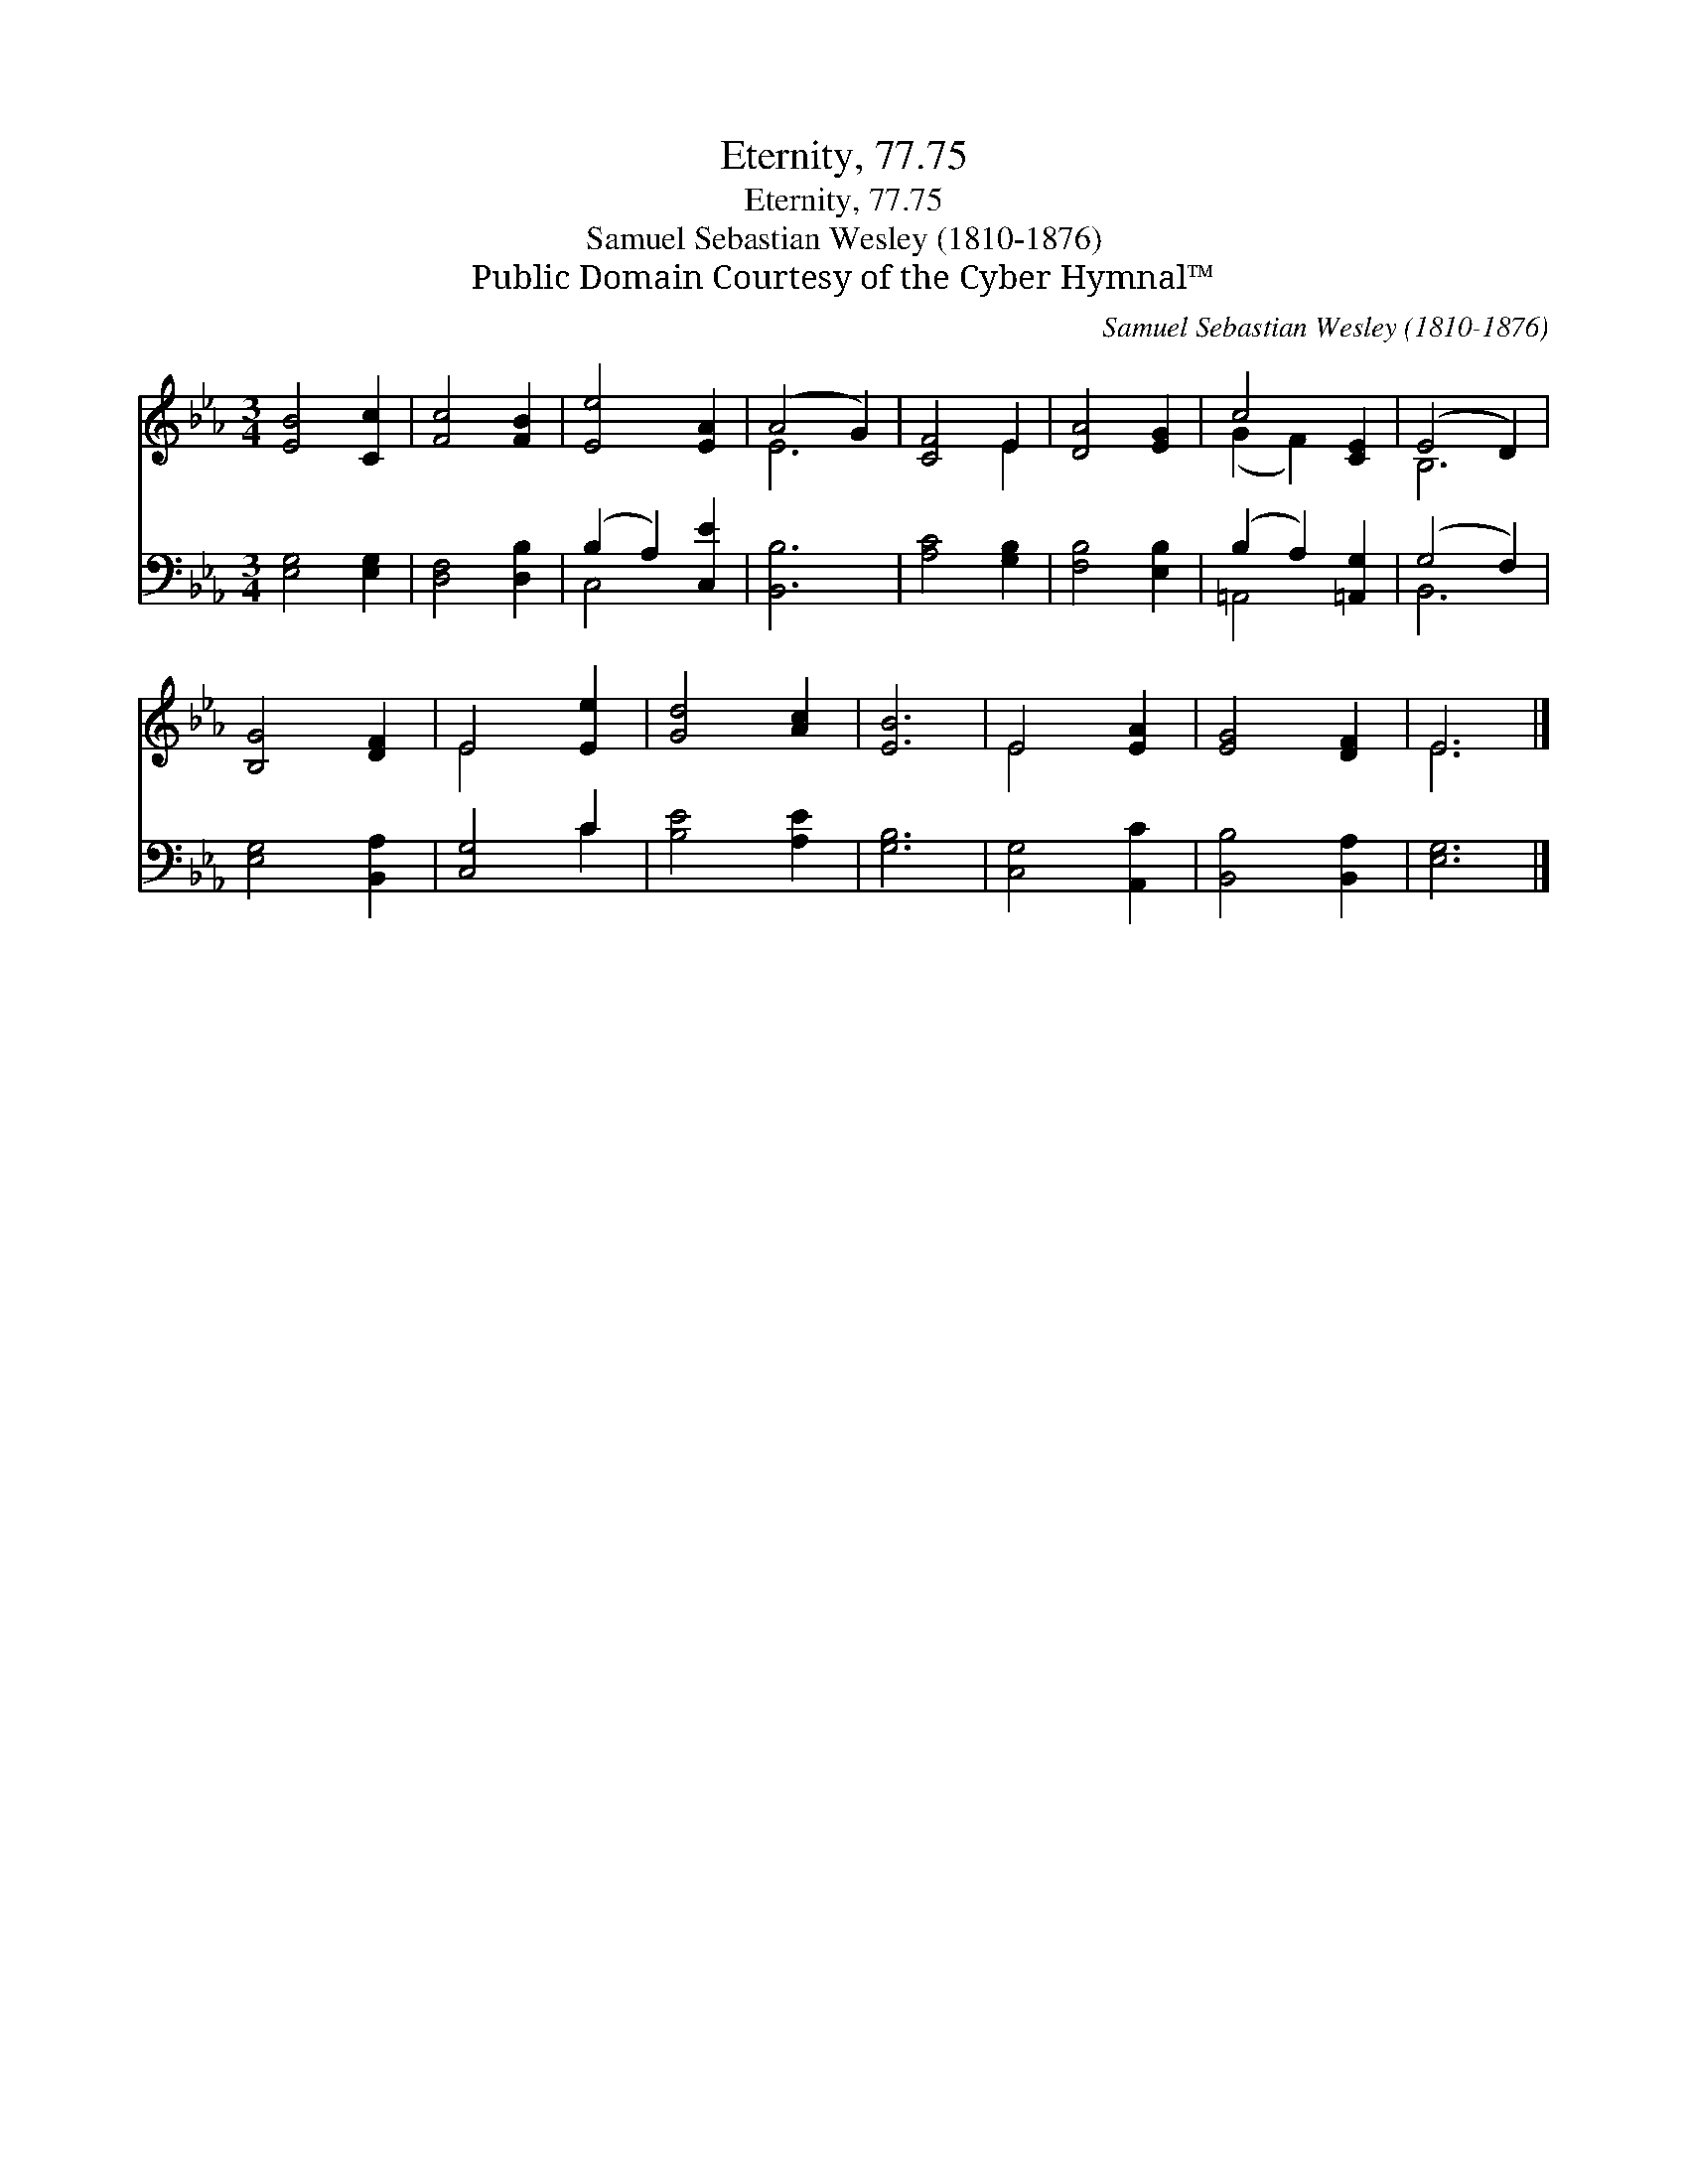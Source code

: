X:1
T:Eternity, 77.75
T:Eternity, 77.75
T:Samuel Sebastian Wesley (1810-1876)
T:Public Domain Courtesy of the Cyber Hymnal™
C:Samuel Sebastian Wesley (1810-1876)
Z:Public Domain
Z:Courtesy of the Cyber Hymnal™
%%score ( 1 2 ) ( 3 4 )
L:1/8
M:3/4
K:Eb
V:1 treble 
V:2 treble 
V:3 bass 
V:4 bass 
V:1
 [EB]4 [Cc]2 | [Fc]4 [FB]2 | [Ee]4 [EA]2 | (A4 G2) | [CF]4 E2 | [DA]4 [EG]2 | c4 [CE]2 | (E4 D2) | %8
 [B,G]4 [DF]2 | E4 [Ee]2 | [Gd]4 [Ac]2 | [EB]6 | E4 [EA]2 | [EG]4 [DF]2 | E6 |] %15
V:2
 x6 | x6 | x6 | E6 | x4 E2 | x6 | (G2 F2) x2 | B,6 | x6 | E4 x2 | x6 | x6 | E4 x2 | x6 | E6 |] %15
V:3
 [E,G,]4 [E,G,]2 | [D,F,]4 [D,B,]2 | (B,2 A,2) [C,E]2 | [B,,B,]6 | [A,C]4 [G,B,]2 | %5
 [F,B,]4 [E,B,]2 | (B,2 A,2) [=A,,G,]2 | (G,4 F,2) | [E,G,]4 [B,,A,]2 | [C,G,]4 C2 | %10
 [B,E]4 [A,E]2 | [G,B,]6 | [C,G,]4 [A,,C]2 | [B,,B,]4 [B,,A,]2 | [E,G,]6 |] %15
V:4
 x6 | x6 | C,4 x2 | x6 | x6 | x6 | =A,,4 x2 | B,,6 | x6 | x4 C2 | x6 | x6 | x6 | x6 | x6 |] %15

